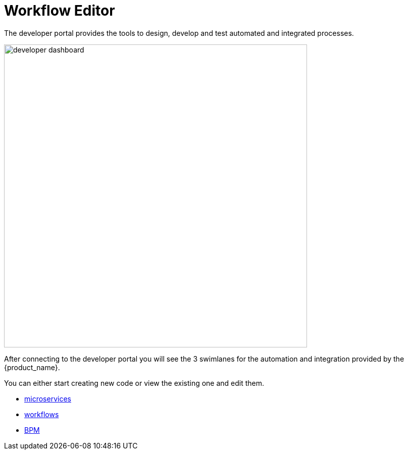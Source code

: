 = Workflow Editor
:toc: left
:toclevels: 4 
:doctype: book 
:imagesdir: ./resources/
ifdef::env-github,env-browser[:outfilesuffix: .adoc]
:source-highlighter: pygments

The developer portal provides the tools to design, develop and test automated and integrated processes.

image:images/developer_dashboard.png[width=600px]

After connecting to the developer portal you will see the 3 swimlanes for the automation and integration provided by the {product_name}.

You can either start creating new code or view the existing one and edit them.

- link:microservice_editor{outfilesuffix}[microservices]
- link:workflow_editor{outfilesuffix}[workflows]
- link:bpm_editor{outfilesuffix}[BPM]



